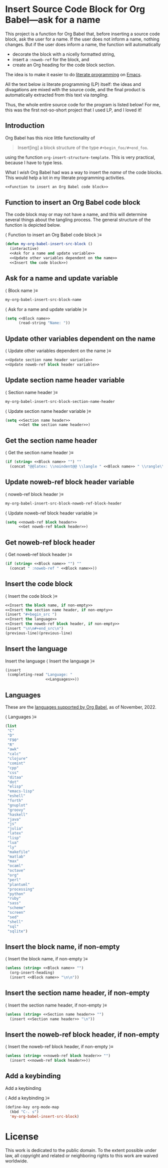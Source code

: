 #+PROPERTY: header-args :noweb no-export :eval no :tangle no :results none
#+latex_header: \usepackage{verbatim}
#+latex_header: \newlength\myverbindent 
#+latex_header: \setlength\myverbindent{1.1em} % change this to change indentation
#+latex_header: \makeatletter
#+latex_header: \def\verbatim@processline{%
#+latex_header:   \hspace{\myverbindent}\the\verbatim@line\par}
#+latex_header: \makeatother

* Insert Source Code Block for Org Babel---ask for a name

This project is a function for Org Babel that, before inserting a
source code block, ask the user for a name.  If the user does not
inform a name, nothing changes.  But if the user does inform a name,
the function will automatically
- decorate the block with a nicelly formatted string,
- insert a =:noweb-ref= for the block, and
- create an Org heading for the code block section.

The idea is to make it easier to do [[https://en.wikipedia.org/wiki/Literate_programming][literate programming]] on [[https://en.wikipedia.org/wiki/GNU_Emacs][Emacs]].

All the text below /is/ literate programming (LP) itself: the ideas
and divagations are mixed with the source code, and the final product
is automatically extracted from this text via /tangling/.

Thus, the whole entire source code for the program is listed below!
For me, this was the first not-so-short project that I used LP, and I
loved it!

** Introduction

Org Babel has this nice little functionality of

#+begin_quote
Insert[ing] a block structure of the type =#+begin_foo/#+end_foo=.
#+end_quote

using the function =org-insert-structure-template=.  This is very
practical, because I have to type less.

What I /wish/ Org Babel had was a way to insert the /name/ of the code
blocks.  This would help a lot in my literate programming activities.

#+begin_src emacs-lisp :tangle yes
<<Function to insert an Org Babel code block>>
#+end_src

** Function to insert an Org Babel code block

The code block may or may not have a name, and this will determine
several things about the tangling process.  The general structure of
the function is depicted below.

@@latex: \noindent@@ \langle Function to insert an Org Babel code block \rangle\equiv
#+begin_src emacs-lisp :noweb-ref Function to insert an Org Babel code block
(defun my-org-babel-insert-src-block ()
  (interactive)
  <<Ask for a name and update variable>>
  <<Update other variables dependent on the name>>
  <<Insert the code block>>)
#+end_src

** Ask for a name and update variable

@@latex: \noindent@@ \langle Block name \rangle\equiv
#+begin_src emacs-lisp :noweb-ref Block name
my-org-babel-insert-src-block-name
#+end_src

@@latex: \noindent@@ \langle Ask for a name and update variable \rangle\equiv
#+begin_src emacs-lisp :noweb-ref Ask for a name and update variable :session popopopipo
(setq <<Block name>>
      (read-string "Name: "))
#+end_src

** Update other variables dependent on the name

@@latex: \noindent@@ \langle Update other variables dependent on the name \rangle\equiv
#+begin_src emacs-lisp :noweb-ref Update other variables dependent on the name
<<Update section name header variable>>
<<Update noweb-ref block header variable>>
#+end_src

** Update section name header variable

@@latex: \noindent@@ \langle Section name header \rangle\equiv
#+begin_src emacs-lisp :noweb-ref Section name header
my-org-babel-insert-src-block-section-name-header
#+end_src

@@latex: \noindent@@ \langle Update section name header variable \rangle\equiv
#+begin_src emacs-lisp :noweb-ref Update section name header variable
(setq <<Section name header>>
      <<Get the section name header>>)
#+end_src

** Get the section name header

@@latex: \noindent@@ \langle Get the section name header \rangle\equiv
#+begin_src emacs-lisp :noweb-ref Get the section name header
(if (string= <<Block name>> "") ""
  (concat "@@latex: \\noindent@@ \\langle " <<Block name>> " \\rangle\\equiv"))
#+end_src

** Update noweb-ref block header variable

@@latex: \noindent@@ \langle noweb-ref block header \rangle\equiv
#+begin_src emacs-lisp :noweb-ref noweb-ref block header
my-org-babel-insert-src-block-noweb-ref-block-header
#+end_src

@@latex: \noindent@@ \langle Update noweb-ref block header variable \rangle\equiv
#+begin_src emacs-lisp :noweb-ref Update noweb-ref block header variable
(setq <<noweb-ref block header>>
      <<Get noweb-ref block header>>)
#+end_src

** Get noweb-ref block header

@@latex: \noindent@@ \langle Get noweb-ref block header \rangle\equiv
#+begin_src emacs-lisp :noweb-ref Get noweb-ref block header
(if (string= <<Block name>> "") ""
  (concat " :noweb-ref " <<Block name>>))
#+end_src

** Insert the code block

@@latex: \noindent@@ \langle Insert the code block \rangle\equiv
#+begin_src emacs-lisp :noweb-ref Insert the code block
<<Insert the block name, if non-empty>>
<<Insert the section name header, if non-empty>>
(insert "#+begin_src ")
<<Insert the language>>
<<Insert the noweb-ref block header, if non-empty>>
(insert "\n\n#+end_src\n")
(previous-line)(previous-line)
#+end_src

** Insert the language

Insert the language
@@latex: \noindent@@ \langle Insert the language \rangle\equiv
#+begin_src emacs-lisp :noweb-ref Insert the language
(insert
 (completing-read "Language: "
                  <<Languages>>))
#+end_src

** Languages

These are the [[https://orgmode.org/worg/org-contrib/babel/languages/index.html][languages supported by Org Babel]], as of November, 2022.

@@latex: \noindent@@ \langle Languages \rangle\equiv
#+begin_src emacs-lisp :noweb-ref Languages
(list
 "C"
 "D"
 "F90"
 "R"
 "awk"
 "calc"
 "clojure"
 "comint"
 "cpp"
 "css"
 "ditaa"
 "dot"
 "elisp"
 "emacs-lisp"
 "eshell"
 "forth"
 "gnuplot"
 "groovy"
 "haskell"
 "java"
 "js"
 "julia"
 "latex"
 "lisp"
 "lua"
 "ly"
 "makefile"
 "matlab"
 "max"
 "ocaml"
 "octave"
 "org"
 "perl"
 "plantuml"
 "processing"
 "python"
 "ruby"
 "sass"
 "scheme"
 "screen"
 "sed"
 "shell"
 "sql"
 "sqlite")
#+end_src

** Insert the block name, if non-empty

@@latex: \noindent@@ \langle Insert the block name, if non-empty \rangle\equiv
#+begin_src emacs-lisp :noweb-ref Insert the block name, if non-empty
(unless (string= <<Block name>> "")
  (org-insert-heading)
  (insert <<Block name>> "\n\n"))
#+end_src

** Insert the section name header, if non-empty

@@latex: \noindent@@ \langle Insert the section name header, if non-empty \rangle\equiv
#+begin_src emacs-lisp :noweb-ref Insert the section name header, if non-empty
(unless (string= <<Section name header>> "")
  (insert <<Section name header>> "\n"))
#+end_src

** Insert the noweb-ref block header, if non-empty

@@latex: \noindent@@ \langle Insert the noweb-ref block header, if non-empty \rangle\equiv
#+begin_src emacs-lisp :noweb-ref Insert the noweb-ref block header, if non-empty
(unless (string= <<noweb-ref block header>> "")
  (insert <<noweb-ref block header>>))
#+end_src
 
** Add a keybinding

Add a keybinding

@@latex: \noindent@@ \langle Add a keybinding \rangle\equiv
#+begin_src emacs-lisp :noweb-ref Add a keybinding
(define-key org-mode-map
  (kbd "C-. s")
  'my-org-babel-insert-src-block)
#+end_src

* License

This work is dedicated to the public domain.  To the extent possible under law, all copyright and related or neighboring rights to this work are waived worldwide.

#+HTML: <p xmlns:dct="http://purl.org/dc/terms/">
#+HTML:   <a rel="license" href="http://creativecommons.org/publicdomain/zero/1.0/">
#+HTML:     <img src="http://i.creativecommons.org/p/zero/1.0/88x31.png" style="border-style: none;" alt="CC0" />
#+HTML:   </a>
#+HTML: </p>
